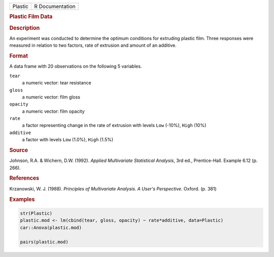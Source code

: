 .. container::

   .. container::

      ======= ===============
      Plastic R Documentation
      ======= ===============

      .. rubric:: Plastic Film Data
         :name: plastic-film-data

      .. rubric:: Description
         :name: description

      An experiment was conducted to determine the optimum conditions
      for extruding plastic film. Three responses were measured in
      relation to two factors, rate of extrusion and amount of an
      additive.

      .. rubric:: Format
         :name: format

      A data frame with 20 observations on the following 5 variables.

      ``tear``
         a numeric vector: tear resistance

      ``gloss``
         a numeric vector: film gloss

      ``opacity``
         a numeric vector: film opacity

      ``rate``
         a factor representing change in the rate of extrusion with
         levels ``Low`` (-10%), ``High`` (10%)

      ``additive``
         a factor with levels ``Low`` (1.0%), ``High`` (1.5%)

      .. rubric:: Source
         :name: source

      Johnson, R.A. & Wichern, D.W. (1992). *Applied Multivariate
      Statistical Analysis*, 3rd ed., Prentice-Hall. Example 6.12 (p.
      266).

      .. rubric:: References
         :name: references

      Krzanowski, W. J. (1988). *Principles of Multivariate Analysis. A
      User's Perspective*. Oxford. (p. 381)

      .. rubric:: Examples
         :name: examples

      .. code:: R

         str(Plastic)
         plastic.mod <- lm(cbind(tear, gloss, opacity) ~ rate*additive, data=Plastic)
         car::Anova(plastic.mod)

         pairs(plastic.mod)
